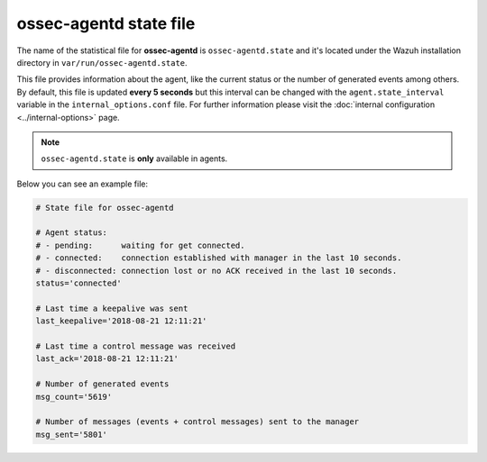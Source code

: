 .. Copyright (C) 2018 Wazuh, Inc.

.. _ossec_agentd_state_file:

ossec-agentd state file
=======================

The name of the statistical file for **ossec-agentd** is ``ossec-agentd.state`` and it's located under the Wazuh installation directory in ``var/run/ossec-agentd.state``.

This file provides information about the agent, like the current status or the number of generated events among others. By default, this file is updated **every 5 seconds**
but this interval can be changed with the ``agent.state_interval`` variable in the ``internal_options.conf`` file. For further information please visit the :doc:`internal configuration <../internal-options>` page.

.. note:: ``ossec-agentd.state`` is **only** available in agents.

Below you can see an example file:

.. code-block:: bash

    # State file for ossec-agentd

    # Agent status:
    # - pending:      waiting for get connected.
    # - connected:    connection established with manager in the last 10 seconds.
    # - disconnected: connection lost or no ACK received in the last 10 seconds.
    status='connected'

    # Last time a keepalive was sent
    last_keepalive='2018-08-21 12:11:21'

    # Last time a control message was received
    last_ack='2018-08-21 12:11:21'

    # Number of generated events
    msg_count='5619'

    # Number of messages (events + control messages) sent to the manager
    msg_sent='5801'